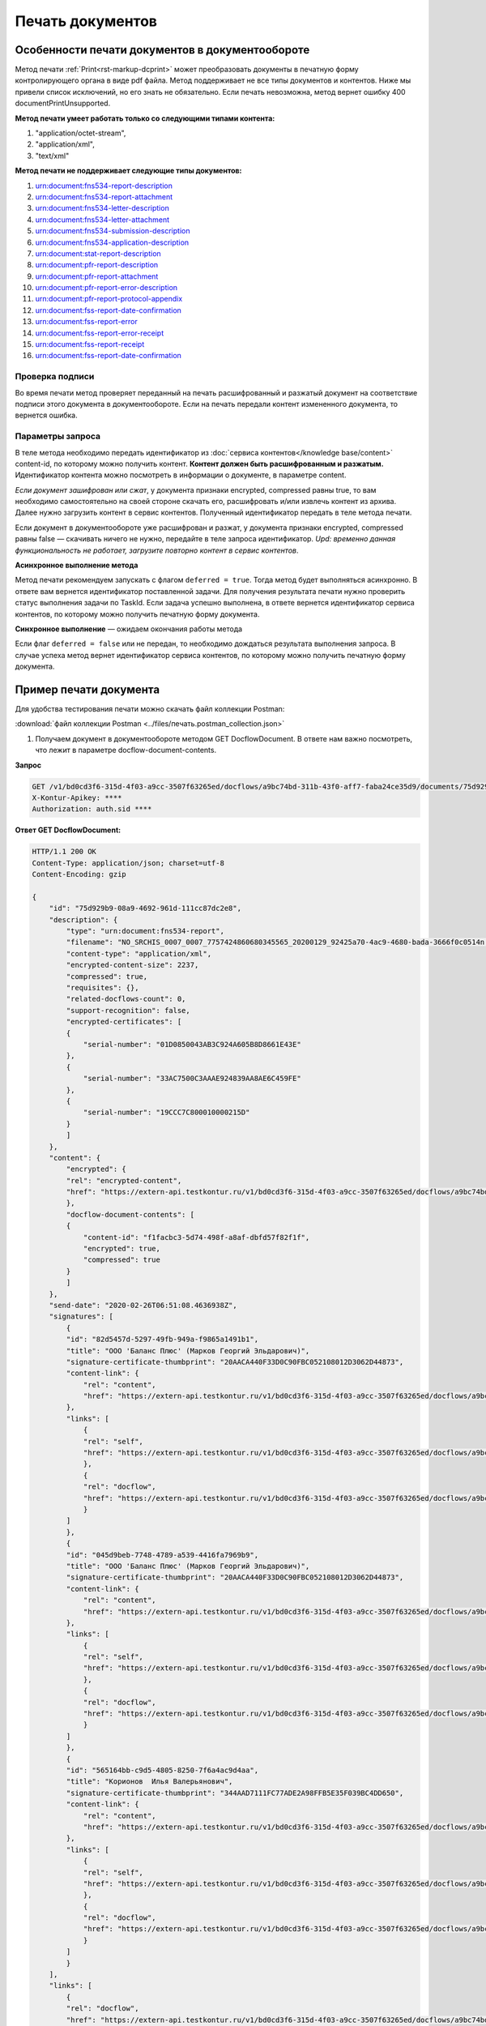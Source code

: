 Печать документов
=================

Особенности печати документов в документообороте 
------------------------------------------------

Метод печати :ref:`Print<rst-markup-dcprint>` может преобразовать документы в печатную форму контролирующего органа в виде pdf файла. Метод поддерживает не все типы документов и контентов. Ниже мы привели список исключений, но его знать не обязательно. Если печать невозможна, метод вернет ошибку 400 documentPrintUnsupported.

**Метод печати умеет работать только со следующими типами контента:**

1. "application/octet-stream",
2. "application/xml",
3. "text/xml"

**Метод печати не поддерживает следующие типы документов:**

1. urn:document:fns534-report-description
2. urn:document:fns534-report-attachment
3. urn:document:fns534-letter-description
4. urn:document:fns534-letter-attachment
5. urn:document:fns534-submission-description
6. urn:document:fns534-application-description
7. urn:document:stat-report-description
8. urn:document:pfr-report-description
9. urn:document:pfr-report-attachment
10. urn:document:pfr-report-error-description
11. urn:document:pfr-report-protocol-appendix
12. urn:document:fss-report-date-confirmation
13. urn:document:fss-report-error
14. urn:document:fss-report-error-receipt
15. urn:document:fss-report-receipt
16. urn:document:fss-report-date-confirmation

Проверка подписи
~~~~~~~~~~~~~~~~

Во время печати метод проверяет переданный на печать расшифрованный и разжатый документ на соответствие подписи этого документа в документообороте. Если на печать передали контент измененного документа, то вернется ошибка.

Параметры запроса 
~~~~~~~~~~~~~~~~~

В теле метода необходимо передать идентификатор из :doc:`сервиса контентов</knowledge base/content>` content-id, по которому можно получить контент. **Контент должен быть расшифрованным и разжатым.** Идентификатор контента можно посмотреть в информации о документе, в параметре content.

*Если документ зашифрован или сжат*, у документа признаки encrypted, compressed равны true, то вам необходимо самостоятельно на своей стороне скачать его, расшифровать и/или извлечь контент из архива. Далее нужно загрузить контент в сервис контентов. Полученный идентификатор передать в теле метода печати.

Если документ в документообороте уже расшифрован и разжат, у документа признаки encrypted, compressed равны false — скачивать ничего не нужно, передайте в теле запроса идентификатор. *Upd: временно данная функциональность не работает, загрузите повторно контент в сервис контентов*.

**Асинхронное выполнение метода**

Метод печати рекомендуем запускать с флагом ``deferred = true``. Тогда метод будет выполняться асинхронно. В ответе вам вернется идентификатор поставленной задачи. Для получения результата печати нужно проверить статус выполнения задачи по TaskId. Если задача успешно выполнена, в ответе вернется идентификатор сервиса контентов, по которому можно получить печатную форму документа.

**Синхронное выполнение** — ожидаем окончания работы метода

Если флаг ``deferred = false`` или не передан, то необходимо дождаться результата выполнения запроса. В случае успеха метод вернет идентификатор сервиса контентов, по которому можно получить печатную форму документа.

Пример печати документа
-----------------------

Для удобства тестирования печати можно скачать файл коллекции Postman:

:download:`файл коллекции Postman <../files/печать.postman_collection.json>`

1. Получаем документ в документообороте методом GET DocflowDocument. В ответе нам важно посмотреть, что лежит в параметре docflow-document-contents.

**Запрос**

.. code-block:: http

    GET /v1/bd0cd3f6-315d-4f03-a9cc-3507f63265ed/docflows/a9bc74bd-311b-43f0-aff7-faba24ce35d9/documents/75d929b9-08a9-4692-961d-111cc87dc2e8 HTTP/1.1
    X-Kontur-Apikey: ****
    Authorization: auth.sid ****

.. container:: toggle

    .. container:: header

        **Ответ GET DocflowDocument:**

    .. code-block:: http

        HTTP/1.1 200 OK
        Content-Type: application/json; charset=utf-8
        Content-Encoding: gzip

        {
            "id": "75d929b9-08a9-4692-961d-111cc87dc2e8",
            "description": {
                "type": "urn:document:fns534-report",
                "filename": "NO_SRCHIS_0007_0007_7757424860680345565_20200129_92425a70-4ac9-4680-bada-3666f0c0514n.xml",
                "content-type": "application/xml",
                "encrypted-content-size": 2237,
                "compressed": true,
                "requisites": {},
                "related-docflows-count": 0,
                "support-recognition": false,
                "encrypted-certificates": [
                {
                    "serial-number": "01D0850043AB3C924A605B8D8661E43E"
                },
                {
                    "serial-number": "33AC7500C3AAAE924839AA8AE6C459FE"
                },
                {
                    "serial-number": "19CCC7C800010000215D"
                }
                ]
            },
            "content": {
                "encrypted": {
                "rel": "encrypted-content",
                "href": "https://extern-api.testkontur.ru/v1/bd0cd3f6-315d-4f03-a9cc-3507f63265ed/docflows/a9bc74bd-311b-43f0-aff7-faba24ce35d9/documents/75d929b9-08a9-4692-961d-111cc87dc2e8/encrypted-content"
                },
                "docflow-document-contents": [
                {
                    "content-id": "f1facbc3-5d74-498f-a8af-dbfd57f82f1f",
                    "encrypted": true,
                    "compressed": true
                }
                ]
            },
            "send-date": "2020-02-26T06:51:08.4636938Z",
            "signatures": [
                {
                "id": "82d5457d-5297-49fb-949a-f9865a1491b1",
                "title": "ООО 'Баланс Плюс' (Марков Георгий Эльдарович)",
                "signature-certificate-thumbprint": "20AACA440F33D0C90FBC052108012D3062D44873",
                "content-link": {
                    "rel": "content",
                    "href": "https://extern-api.testkontur.ru/v1/bd0cd3f6-315d-4f03-a9cc-3507f63265ed/docflows/a9bc74bd-311b-43f0-aff7-faba24ce35d9/documents/75d929b9-08a9-4692-961d-111cc87dc2e8/signatures/82d5457d-5297-49fb-949a-f9865a1491b1/content"
                },
                "links": [
                    {
                    "rel": "self",
                    "href": "https://extern-api.testkontur.ru/v1/bd0cd3f6-315d-4f03-a9cc-3507f63265ed/docflows/a9bc74bd-311b-43f0-aff7-faba24ce35d9/documents/75d929b9-08a9-4692-961d-111cc87dc2e8/signatures/82d5457d-5297-49fb-949a-f9865a1491b1/content"
                    },
                    {
                    "rel": "docflow",
                    "href": "https://extern-api.testkontur.ru/v1/bd0cd3f6-315d-4f03-a9cc-3507f63265ed/docflows/a9bc74bd-311b-43f0-aff7-faba24ce35d9"
                    }
                ]
                },
                {
                "id": "045d9beb-7748-4789-a539-4416fa7969b9",
                "title": "ООО 'Баланс Плюс' (Марков Георгий Эльдарович)",
                "signature-certificate-thumbprint": "20AACA440F33D0C90FBC052108012D3062D44873",
                "content-link": {
                    "rel": "content",
                    "href": "https://extern-api.testkontur.ru/v1/bd0cd3f6-315d-4f03-a9cc-3507f63265ed/docflows/a9bc74bd-311b-43f0-aff7-faba24ce35d9/documents/75d929b9-08a9-4692-961d-111cc87dc2e8/signatures/045d9beb-7748-4789-a539-4416fa7969b9/content"
                },
                "links": [
                    {
                    "rel": "self",
                    "href": "https://extern-api.testkontur.ru/v1/bd0cd3f6-315d-4f03-a9cc-3507f63265ed/docflows/a9bc74bd-311b-43f0-aff7-faba24ce35d9/documents/75d929b9-08a9-4692-961d-111cc87dc2e8/signatures/045d9beb-7748-4789-a539-4416fa7969b9/content"
                    },
                    {
                    "rel": "docflow",
                    "href": "https://extern-api.testkontur.ru/v1/bd0cd3f6-315d-4f03-a9cc-3507f63265ed/docflows/a9bc74bd-311b-43f0-aff7-faba24ce35d9"
                    }
                ]
                },
                {
                "id": "565164bb-c9d5-4805-8250-7f6a4ac9d4aa",
                "title": "Корионов  Илья Валерьянович",
                "signature-certificate-thumbprint": "344AAD7111FC77ADE2A98FFB5E35F039BC4DD650",
                "content-link": {
                    "rel": "content",
                    "href": "https://extern-api.testkontur.ru/v1/bd0cd3f6-315d-4f03-a9cc-3507f63265ed/docflows/a9bc74bd-311b-43f0-aff7-faba24ce35d9/documents/75d929b9-08a9-4692-961d-111cc87dc2e8/signatures/565164bb-c9d5-4805-8250-7f6a4ac9d4aa/content"
                },
                "links": [
                    {
                    "rel": "self",
                    "href": "https://extern-api.testkontur.ru/v1/bd0cd3f6-315d-4f03-a9cc-3507f63265ed/docflows/a9bc74bd-311b-43f0-aff7-faba24ce35d9/documents/75d929b9-08a9-4692-961d-111cc87dc2e8/signatures/565164bb-c9d5-4805-8250-7f6a4ac9d4aa/content"
                    },
                    {
                    "rel": "docflow",
                    "href": "https://extern-api.testkontur.ru/v1/bd0cd3f6-315d-4f03-a9cc-3507f63265ed/docflows/a9bc74bd-311b-43f0-aff7-faba24ce35d9"
                    }
                ]
                }
            ],
            "links": [
                {
                "rel": "docflow",
                "href": "https://extern-api.testkontur.ru/v1/bd0cd3f6-315d-4f03-a9cc-3507f63265ed/docflows/a9bc74bd-311b-43f0-aff7-faba24ce35d9"
                },
                {
                "rel": "self",
                "href": "https://extern-api.testkontur.ru/v1/bd0cd3f6-315d-4f03-a9cc-3507f63265ed/docflows/a9bc74bd-311b-43f0-aff7-faba24ce35d9/documents/75d929b9-08a9-4692-961d-111cc87dc2e8"
                },
                {
                "rel": "related-docflow",
                "href": "https://extern-api.testkontur.ru//v1/bd0cd3f6-315d-4f03-a9cc-3507f63265ed/docflows/a9bc74bd-311b-43f0-aff7-faba24ce35d9/documents/75d929b9-08a9-4692-961d-111cc87dc2e8/related"
                },
                {
                "rel": "encrypted-content",
                "href": "https://extern-api.testkontur.ru/v1/bd0cd3f6-315d-4f03-a9cc-3507f63265ed/docflows/a9bc74bd-311b-43f0-aff7-faba24ce35d9/documents/75d929b9-08a9-4692-961d-111cc87dc2e8/encrypted-content"
                },
                {
                "rel": "decrypt-content",
                "href": "https://extern-api.testkontur.ru/v1/bd0cd3f6-315d-4f03-a9cc-3507f63265ed/docflows/a9bc74bd-311b-43f0-aff7-faba24ce35d9/documents/75d929b9-08a9-4692-961d-111cc87dc2e8/decrypt-content"
                }
            ]
        }

В параметре docflow-document-contents находится идентификатор content-id, по которому можно получить конент в сервисе контентов. Сам контент зашифрован и сжат, флаги compressed и encrypted равны true. 

2. Скачиваем контент из сервиса контентов.
3. Расшифровываем и разархивируем контент.
4. Загружаем контент в сервис контентов.
5. Запускаем печать методом Print. В теле метода передаем идентификатор из сериса контентов. В ответе вернется идентификатор поставленной на печать задачи TaskId.

**Запрос**

.. code-block:: http

    POST /v1/bd0cd3f6-315d-4f03-a9cc-3507f63265ed/docflows/a9bc74bd-311b-43f0-aff7-faba24ce35d9/documents/75d929b9-08a9-4692-961d-111cc87dc2e8/print?deferred=true HTTP/1.1
    X-Kontur-Apikey: ****
    Authorization: auth.sid ****
    Content-Type: application/json

    {
        "content-id": "d065adea-8b9d-4228-bc17-8f86539e01a3"
    }

**Ответ**

.. code-block:: http

    HTTP/1.1 200 OK
    Content-Type: application/json; charset=utf-8
    Content-Length: 126

    {
        "id": "819ade20-665c-470a-befc-e897a56e1641",
        "task-state": "running",
        "task-type": "urn:task-type:docflowPrint"
    }

5. Получаем результат выполнения задачи на печать в методе GET DocflowDocumentTask. Запрашивать задачу нужно до тех пор, пока task-state=running. Чем больше документ, тем больше времени необходимо сервису для печати, рекомендуем задать интервал между повторными запросами 5 секунд.

**Запрос**

.. code-block:: http

    GET /v1/bd0cd3f6-315d-4f03-a9cc-3507f63265ed/docflows/a9bc74bd-311b-43f0-aff7-faba24ce35d9/documents/75d929b9-08a9-4692-961d-111cc87dc2e8/tasks/819ade20-665c-470a-befc-e897a56e1641 HTTP/1.1
    X-Kontur-Apikey: ****
    Authorization: auth.sid ****

**Ответ**

.. code-block:: http
    
    HTTP/1.1 200 OK
    Content-Type: application/json; charset=utf-8
    Content-Length: 210

    {
        "id": "819ade20-665c-470a-befc-e897a56e1641",
        "task-state": "succeed",
        "task-type": "urn:task-type:docflowPrint",
        "task-result": {
            "content-id": "9f6b57db-db9f-4e4c-8375-62a3504e663d"
        }
    }

6. Получаем документ из сервиса контентов, будет загружен готовый pdf файл.

